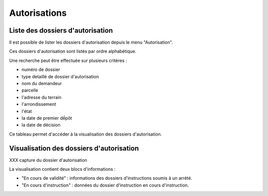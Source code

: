 .. _autorisations:

#############
Autorisations
#############

Liste des dossiers d'autorisation
=================================

Il est possible de lister les dossiers d'autorisation depuis le menu "Autorisation".

Ces dossiers d'autorisation sont listés par ordre alphabétique.

Une recherche peut être effectuée sur plusieurs critères :

- numéro de dossier

- type detaillé de dossier d'autorisation

- nom du demandeur

- parcelle

- l'adresse du terrain

- l'arrondissement

- l'état

- la date de premier dếpôt

- la date de décision

Ce tableau permet d'accéder à la visualisation des dossiers d'autorisation.

Visualisation des dossiers d'autorisation
========================================= 

XXX capture du dossier d'autorisation

La visualisation contient deux blocs d'informations :

- "En cours de validité" : informations des dossiers d'instructions soumis à un arrété.
- "En cours d'instruction" : données du dossier d'instruction en cours d'instruction.



